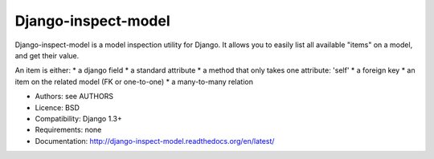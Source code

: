 Django-inspect-model
====================

Django-inspect-model is a model inspection utility for Django. It allows you to
easily list all available "items" on a model, and get their value.

An item is either:
* a django field
* a standard attribute
* a method that only takes one attribute: 'self'
* a foreign key
* an item on the related model (FK or one-to-one)
* a many-to-many relation

* Authors: see AUTHORS
* Licence: BSD
* Compatibility: Django 1.3+
* Requirements: none
* Documentation: http://django-inspect-model.readthedocs.org/en/latest/
